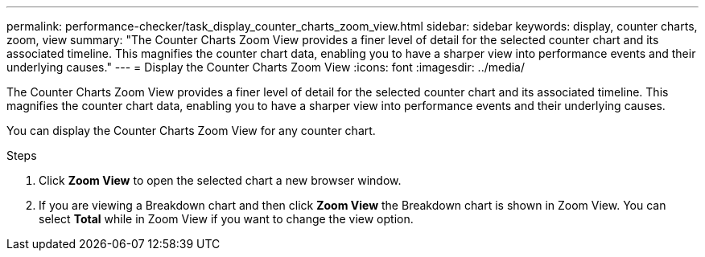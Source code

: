 ---
permalink: performance-checker/task_display_counter_charts_zoom_view.html
sidebar: sidebar
keywords: display, counter charts, zoom, view
summary: "The Counter Charts Zoom View provides a finer level of detail for the selected counter chart and its associated timeline. This magnifies the counter chart data, enabling you to have a sharper view into performance events and their underlying causes."
---
= Display the Counter Charts Zoom View
:icons: font
:imagesdir: ../media/

[.lead]
The Counter Charts Zoom View provides a finer level of detail for the selected counter chart and its associated timeline. This magnifies the counter chart data, enabling you to have a sharper view into performance events and their underlying causes.

You can display the Counter Charts Zoom View for any counter chart.

.Steps
. Click *Zoom View* to open the selected chart a new browser window.
. If you are viewing a Breakdown chart and then click *Zoom View* the Breakdown chart is shown in Zoom View. You can select *Total* while in Zoom View if you want to change the view option.
// 2025-6-11, OTHERDOC-133